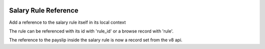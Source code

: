 .. image:: https://img.shields.io/badge/licence-AGPL--3-blue.svg
   :target: https://www.gnu.org/licenses/agpl
   :alt: License: AGPL-3

=====================
Salary Rule Reference
=====================

Add a reference to the salary rule itself in its local context

The rule can be referenced with its id with 'rule_id'
or a browse record with 'rule'.

The reference to the payslip inside the salary rule is now a record set from the v8 api.
